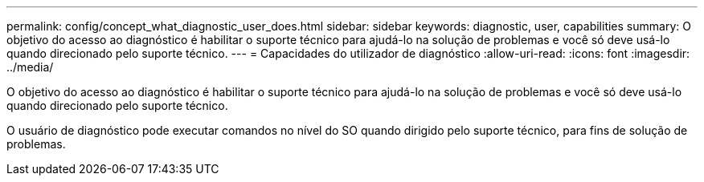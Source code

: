 ---
permalink: config/concept_what_diagnostic_user_does.html 
sidebar: sidebar 
keywords: diagnostic, user, capabilities 
summary: O objetivo do acesso ao diagnóstico é habilitar o suporte técnico para ajudá-lo na solução de problemas e você só deve usá-lo quando direcionado pelo suporte técnico. 
---
= Capacidades do utilizador de diagnóstico
:allow-uri-read: 
:icons: font
:imagesdir: ../media/


[role="lead"]
O objetivo do acesso ao diagnóstico é habilitar o suporte técnico para ajudá-lo na solução de problemas e você só deve usá-lo quando direcionado pelo suporte técnico.

O usuário de diagnóstico pode executar comandos no nível do SO quando dirigido pelo suporte técnico, para fins de solução de problemas.
